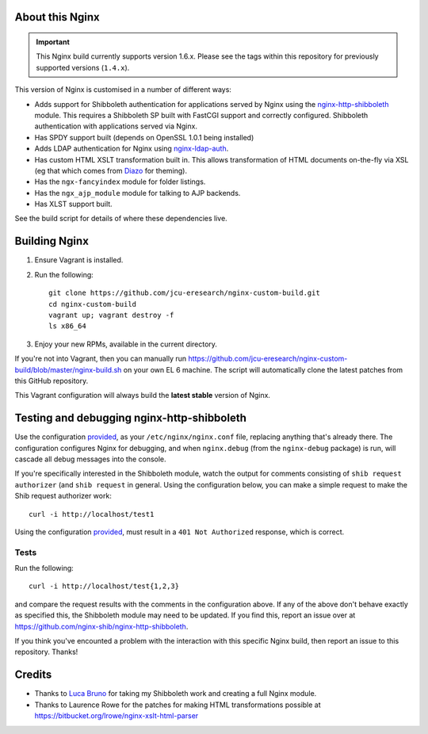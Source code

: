 About this Nginx
================

.. important::
   This Nginx build currently supports version 1.6.x.  Please see the
   tags within this repository for previously supported versions
   (``1.4.x``).

This version of Nginx is customised in a number of different ways:

* Adds support for Shibboleth authentication for applications served
  by Nginx using the `nginx-http-shibboleth
  <https://github.com/nginx-shib/nginx-http-shibboleth>`_ module. This
  requires a Shibboleth SP built with FastCGI support and correctly
  configured.
  Shibboleth authentication with applications served via Nginx.
* Has SPDY support built (depends on OpenSSL 1.0.1 being installed)
* Adds LDAP authentication for Nginx using `nginx-ldap-auth
  <https://github.com/kvspb/nginx-auth-ldap>`_.
* Has custom HTML XSLT transformation built in. This allows 
  transformation of HTML documents on-the-fly via XSL (eg that which
  comes from `Diazo <http://diazo.org>`_ for theming).
* Has the ``ngx-fancyindex`` module for folder listings.
* Has the ``ngx_ajp_module`` module for talking to AJP backends.
* Has XLST support built.

See the build script for details of where these dependencies live.

Building Nginx
==============

#. Ensure Vagrant is installed.

#. Run the following::

       git clone https://github.com/jcu-eresearch/nginx-custom-build.git
       cd nginx-custom-build
       vagrant up; vagrant destroy -f
       ls x86_64

#. Enjoy your new RPMs, available in the current directory.

If you're not into Vagrant, then you can manually run
https://github.com/jcu-eresearch/nginx-custom-build/blob/master/nginx-build.sh
on your own EL 6 machine.  The script will automatically clone the latest
patches from this GitHub repository.

This Vagrant configuration will always build the **latest stable** version
of Nginx.


Testing and debugging nginx-http-shibboleth
===========================================

Use the configuration `provided
<https://github.com/jcu-eresearch/nginx-custom-build/blob/master/nginx.conf>`_,
as your ``/etc/nginx/nginx.conf`` file, replacing anything that's already there.
The configuration configures Nginx for debugging, and when ``nginx.debug`` 
(from the ``nginx-debug`` package) is run, will cascade all debug messages 
into the console.

If you're specifically interested in the Shibboleth module, watch the output
for comments consisting of ``shib request authorizer`` (and ``shib request``
in general.  Using the configuration below, you can make a simple request 
to make the Shib request authorizer work::

    curl -i http://localhost/test1

Using the configuration `provided
<https://github.com/jcu-eresearch/nginx-custom-build/blob/master/nginx.conf>`_,
must result in a ``401 Not Authorized`` response, which is correct.


Tests
-----

Run the following::

   curl -i http://localhost/test{1,2,3}

and compare the request results with the comments in the configuration above.
If any of the above don't behave exactly as specified this, the Shibboleth
module may need to be updated.  If you find this, report an issue over at
https://github.com/nginx-shib/nginx-http-shibboleth.

If you think you've encounted a problem with the interaction with this specific
Nginx build, then report an issue to this repository.  Thanks!


Credits
=======

* Thanks to `Luca Bruno <https://github.com/lucab>`_ for taking my Shibboleth
  work and creating a full Nginx module.
* Thanks to Laurence Rowe for the patches for making HTML transformations
  possible at https://bitbucket.org/lrowe/nginx-xslt-html-parser

